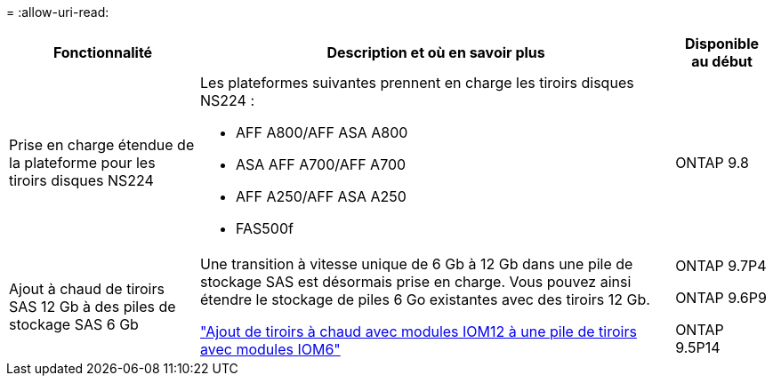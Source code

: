 = 
:allow-uri-read: 


[cols="25h,~,~"]
|===
| Fonctionnalité | Description et où en savoir plus | Disponible au début 


 a| 
Prise en charge étendue de la plateforme pour les tiroirs disques NS224
 a| 
Les plateformes suivantes prennent en charge les tiroirs disques NS224 :

* AFF A800/AFF ASA A800
* ASA AFF A700/AFF A700
* AFF A250/AFF ASA A250
* FAS500f

 a| 
ONTAP 9.8



 a| 
Ajout à chaud de tiroirs SAS 12 Gb à des piles de stockage SAS 6 Gb
 a| 
Une transition à vitesse unique de 6 Gb à 12 Gb dans une pile de stockage SAS est désormais prise en charge. Vous pouvez ainsi étendre le stockage de piles 6 Go existantes avec des tiroirs 12 Gb.

https://docs.netapp.com/platstor/topic/com.netapp.doc.hw-ds-mix-hotadd/home.html["Ajout de tiroirs à chaud avec modules IOM12 à une pile de tiroirs avec modules IOM6"]
 a| 
ONTAP 9.7P4

ONTAP 9.6P9

ONTAP 9.5P14

|===
